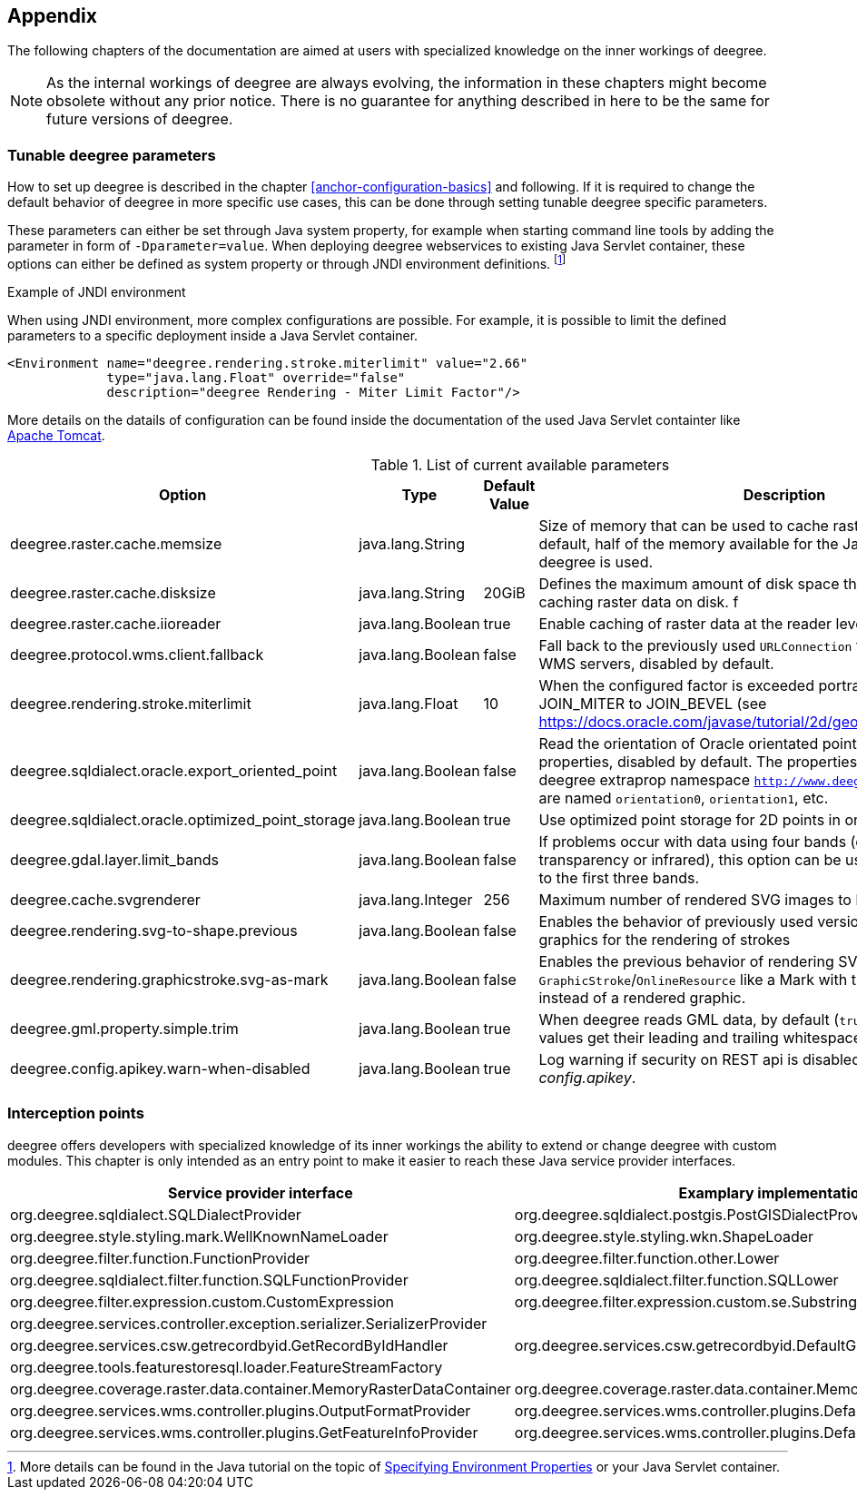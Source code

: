 [[anchor-appendix]]
== Appendix

The following chapters of the documentation are aimed at users with specialized knowledge on the inner workings of deegree.

NOTE: As the internal workings of deegree are always evolving, the information in these chapters might become obsolete without any prior notice. There is no guarantee for anything described in here to be the same for future versions of deegree.

=== Tunable deegree parameters

How to set up deegree is described in the chapter <<anchor-configuration-basics>> and following.
If it is required to change the default behavior of deegree in more specific use cases, this can be done through setting tunable deegree specific parameters.

These parameters can either be set through Java system property, for example when starting command line tools by adding the parameter in form of `-Dparameter=value`.
When deploying deegree webservices to existing Java Servlet container, these options can either be defined as system property or through JNDI environment definitions. 
footnote:[More details can be found in the Java tutorial on the topic of https://docs.oracle.com/javase/jndi/tutorial/beyond/env/source.html#SYS/[Specifying Environment Properties] or your Java Servlet container.]

.Example of JNDI environment

When using JNDI environment, more complex configurations are possible. For example, it is possible to limit the defined parameters to a specific deployment inside a Java Servlet container.

[source,xml]
----
<Environment name="deegree.rendering.stroke.miterlimit" value="2.66" 
             type="java.lang.Float" override="false" 
             description="deegree Rendering - Miter Limit Factor"/>
----
More details on the datails of configuration can be found inside the documentation of the used Java Servlet containter 
like https://tomcat.apache.org/tomcat-9.0-doc/config/context.html#Environment_Entries[Apache Tomcat].

.List of current available parameters

[width="100%",cols="20%,20%,10%,50%",options="header",]
|===
|Option |Type |Default Value |Description

|deegree.raster.cache.memsize |java.lang.String | |Size of memory that can be used to cache raster data in memory. By default, half of the memory available for the Java Process running deegree is used. 

|deegree.raster.cache.disksize |java.lang.String |20GiB |Defines the maximum amount of disk space that can be used for caching raster data on disk.
f
|deegree.raster.cache.iioreader |java.lang.Boolean |true |Enable caching of raster data at the reader level, enabled by default.

|deegree.protocol.wms.client.fallback |java.lang.Boolean |false |Fall back to the previously used `URLConnection` for requests to remote WMS servers, disabled by default.

|deegree.rendering.stroke.miterlimit |java.lang.Float |10 |When the configured factor is exceeded portrayal changes from JOIN_MITER to JOIN_BEVEL (see https://docs.oracle.com/javase/tutorial/2d/geometry/strokeandfill.html).

|deegree.sqldialect.oracle.export_oriented_point |java.lang.Boolean |false |Read the orientation of Oracle orientated points as additional properties, disabled by default. The properties are located in the deegree extraprop namespace `http://www.deegree.org/extraprop` and are named `orientation0`, `orientation1`, etc. 

|deegree.sqldialect.oracle.optimized_point_storage |java.lang.Boolean |true |Use optimized point storage for 2D points in oracle database.

|deegree.gdal.layer.limit_bands |java.lang.Boolean |false |If problems occur with data using four bands (e.g. including transparency or infrared), this option can be used to limit data access to the first three bands.

|deegree.cache.svgrenderer |java.lang.Integer |256 |Maximum number of rendered SVG images to be cached for speed

|deegree.rendering.svg-to-shape.previous |java.lang.Boolean |false |Enables the behavior of previously used versions when scaling SVG graphics for the rendering of strokes

|deegree.rendering.graphicstroke.svg-as-mark |java.lang.Boolean |false |Enables the previous behavior of rendering SVG graphics in `GraphicStroke`/`OnlineResource` like a Mark with the color of the `Stroke` instead of a rendered graphic.

|deegree.gml.property.simple.trim |java.lang.Boolean |true |When deegree reads GML data, by default (`true`) simple property values get their leading and trailing whitespace characters removed.

|deegree.config.apikey.warn-when-disabled |java.lang.Boolean |true |Log warning if security on REST api is disabled by specifying `*` in _config.apikey_.

|===

=== Interception points

deegree offers developers with specialized knowledge of its inner workings the ability to extend or change deegree with custom modules. 
This chapter is only intended as an entry point to make it easier to reach these Java service provider interfaces.

[width="100%",cols="40%,40%,10%",options="header",]
|===
|Service provider interface |Examplary implementation |Cardinality

|org.deegree.sqldialect.SQLDialectProvider |org.deegree.sqldialect.postgis.PostGISDialectProvider |0..*

|org.deegree.style.styling.mark.WellKnownNameLoader |org.deegree.style.styling.wkn.ShapeLoader |0..*

|org.deegree.filter.function.FunctionProvider |org.deegree.filter.function.other.Lower |1..*

|org.deegree.sqldialect.filter.function.SQLFunctionProvider |org.deegree.sqldialect.filter.function.SQLLower |1..*

|org.deegree.filter.expression.custom.CustomExpression |org.deegree.filter.expression.custom.se.Substring |1..*

|org.deegree.services.controller.exception.serializer.SerializerProvider | |0..*

|org.deegree.services.csw.getrecordbyid.GetRecordByIdHandler |org.deegree.services.csw.getrecordbyid.DefaultGetRecordByIdHandler |0..1

|org.deegree.tools.featurestoresql.loader.FeatureStreamFactory | |0..*

|org.deegree.coverage.raster.data.container.MemoryRasterDataContainer |org.deegree.coverage.raster.data.container.MemoryRasterDataContainer |1..*

|org.deegree.services.wms.controller.plugins.OutputFormatProvider |org.deegree.services.wms.controller.plugins.DefaultOutputFormatProvider |0..1

|org.deegree.services.wms.controller.plugins.GetFeatureInfoProvider |org.deegree.services.wms.controller.plugins.DefaultGetFeatureInfoProvider |0..1

|===